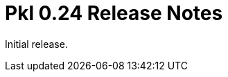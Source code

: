 = Pkl 0.24 Release Notes
:version: 0.24
:version-minor: 0.24.0
:release-date: 2023-09-07

Initial release.
